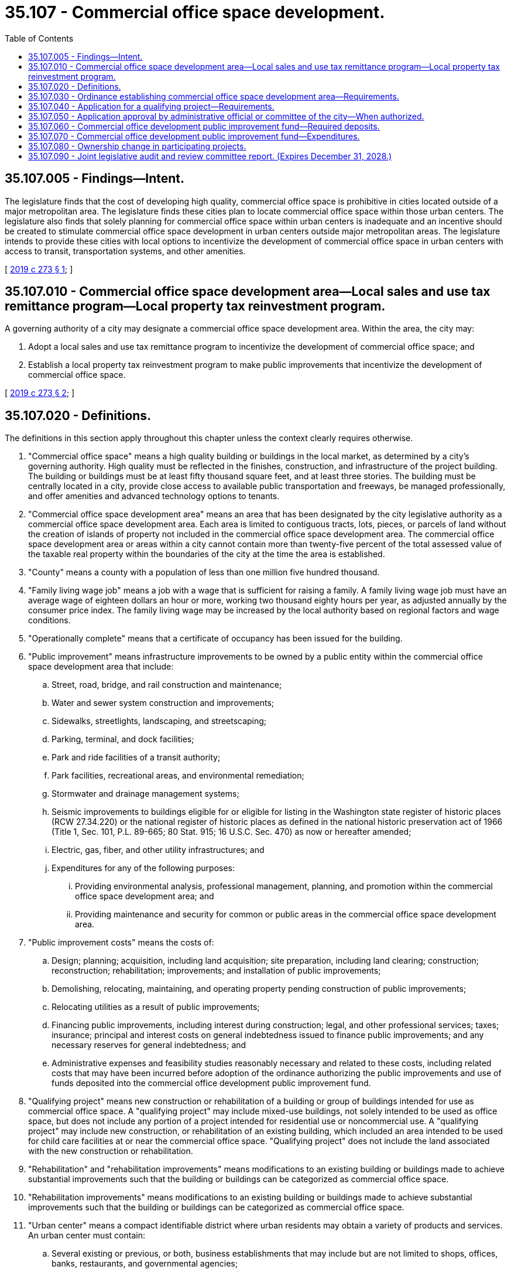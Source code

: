 = 35.107 - Commercial office space development.
:toc:

== 35.107.005 - Findings—Intent.
The legislature finds that the cost of developing high quality, commercial office space is prohibitive in cities located outside of a major metropolitan area. The legislature finds these cities plan to locate commercial office space within those urban centers. The legislature also finds that solely planning for commercial office space within urban centers is inadequate and an incentive should be created to stimulate commercial office space development in urban centers outside major metropolitan areas. The legislature intends to provide these cities with local options to incentivize the development of commercial office space in urban centers with access to transit, transportation systems, and other amenities.

[ http://lawfilesext.leg.wa.gov/biennium/2019-20/Pdf/Bills/Session%20Laws/House/1746-S.SL.pdf?cite=2019%20c%20273%20§%201[2019 c 273 § 1]; ]

== 35.107.010 - Commercial office space development area—Local sales and use tax remittance program—Local property tax reinvestment program.
A governing authority of a city may designate a commercial office space development area. Within the area, the city may:

. Adopt a local sales and use tax remittance program to incentivize the development of commercial office space; and 

. Establish a local property tax reinvestment program to make public improvements that incentivize the development of commercial office space.

[ http://lawfilesext.leg.wa.gov/biennium/2019-20/Pdf/Bills/Session%20Laws/House/1746-S.SL.pdf?cite=2019%20c%20273%20§%202[2019 c 273 § 2]; ]

== 35.107.020 - Definitions.
The definitions in this section apply throughout this chapter unless the context clearly requires otherwise.

. "Commercial office space" means a high quality building or buildings in the local market, as determined by a city's governing authority. High quality must be reflected in the finishes, construction, and infrastructure of the project building. The building or buildings must be at least fifty thousand square feet, and at least three stories. The building must be centrally located in a city, provide close access to available public transportation and freeways, be managed professionally, and offer amenities and advanced technology options to tenants.

. "Commercial office space development area" means an area that has been designated by the city legislative authority as a commercial office space development area. Each area is limited to contiguous tracts, lots, pieces, or parcels of land without the creation of islands of property not included in the commercial office space development area. The commercial office space development area or areas within a city cannot contain more than twenty-five percent of the total assessed value of the taxable real property within the boundaries of the city at the time the area is established.

. "County" means a county with a population of less than one million five hundred thousand.

. "Family living wage job" means a job with a wage that is sufficient for raising a family. A family living wage job must have an average wage of eighteen dollars an hour or more, working two thousand eighty hours per year, as adjusted annually by the consumer price index. The family living wage may be increased by the local authority based on regional factors and wage conditions.

. "Operationally complete" means that a certificate of occupancy has been issued for the building.

. "Public improvement" means infrastructure improvements to be owned by a public entity within the commercial office space development area that include:

.. Street, road, bridge, and rail construction and maintenance;

.. Water and sewer system construction and improvements;

.. Sidewalks, streetlights, landscaping, and streetscaping;

.. Parking, terminal, and dock facilities;

.. Park and ride facilities of a transit authority;

.. Park facilities, recreational areas, and environmental remediation;

.. Stormwater and drainage management systems;

.. Seismic improvements to buildings eligible for or eligible for listing in the Washington state register of historic places (RCW 27.34.220) or the national register of historic places as defined in the national historic preservation act of 1966 (Title 1, Sec. 101, P.L. 89-665; 80 Stat. 915; 16 U.S.C. Sec. 470) as now or hereafter amended;

.. Electric, gas, fiber, and other utility infrastructures; and

.. Expenditures for any of the following purposes:

... Providing environmental analysis, professional management, planning, and promotion within the commercial office space development area; and

... Providing maintenance and security for common or public areas in the commercial office space development area.

. "Public improvement costs" means the costs of:

.. Design; planning; acquisition, including land acquisition; site preparation, including land clearing; construction; reconstruction; rehabilitation; improvements; and installation of public improvements;

.. Demolishing, relocating, maintaining, and operating property pending construction of public improvements;

.. Relocating utilities as a result of public improvements;

.. Financing public improvements, including interest during construction; legal, and other professional services; taxes; insurance; principal and interest costs on general indebtedness issued to finance public improvements; and any necessary reserves for general indebtedness; and

.. Administrative expenses and feasibility studies reasonably necessary and related to these costs, including related costs that may have been incurred before adoption of the ordinance authorizing the public improvements and use of funds deposited into the commercial office development public improvement fund.

. "Qualifying project" means new construction or rehabilitation of a building or group of buildings intended for use as commercial office space. A "qualifying project" may include mixed-use buildings, not solely intended to be used as office space, but does not include any portion of a project intended for residential use or noncommercial use. A "qualifying project" may include new construction, or rehabilitation of an existing building, which included an area intended to be used for child care facilities at or near the commercial office space. "Qualifying project" does not include the land associated with the new construction or rehabilitation.

. "Rehabilitation" and "rehabilitation improvements" means modifications to an existing building or buildings made to achieve substantial improvements such that the building or buildings can be categorized as commercial office space.

. "Rehabilitation improvements" means modifications to an existing building or buildings made to achieve substantial improvements such that the building or buildings can be categorized as commercial office space.

. "Urban center" means a compact identifiable district where urban residents may obtain a variety of products and services. An urban center must contain:

.. Several existing or previous, or both, business establishments that may include but are not limited to shops, offices, banks, restaurants, and governmental agencies;

.. Adequate public facilities including streets, sidewalks, lighting, transit, domestic water, and sanitary sewer systems; and

.. A mixture of uses and activities that may include housing, recreation, and cultural activities in association with either commercial or office use, or both commercial and office use.

[ http://lawfilesext.leg.wa.gov/biennium/2019-20/Pdf/Bills/Session%20Laws/House/1746-S.SL.pdf?cite=2019%20c%20273%20§%203[2019 c 273 § 3]; ]

== 35.107.030 - Ordinance establishing commercial office space development area—Requirements.
. In order for a city to approve a qualifying project to receive a sales and use tax remittance and participate in a local property tax reinvestment program, the city legislative authority must adopt an ordinance designating a commercial office space development area or areas. In the ordinance, the city legislative authority must:

.. Outline the boundaries of the commercial office space development area or areas, consistent with the definitions of this chapter;

.. Find that the area is wholly within an urban center;

.. Find that the area lacks sufficient available, desirable, high quality, and convenient commercial office space to provide family living wage jobs in the urban center;

.. Outline standards and guidelines consistent with RCW 35.107.040 to accept and approve applications for qualifying projects to be considered for a local sales and use tax remittance or a property tax reinvestment program; and

.. Establish a commercial office development public improvement fund in which to deposit property tax reinvestment revenues.

. The city legislative authority must hold a public hearing on the ordinance establishing the commercial office space development area or areas. The city legislative authority must give notice of a hearing held under this section by publication of the notice once each week for two consecutive weeks, not less than seven days, nor more than thirty days before the date of the hearing in a paper having a general circulation in the city where the proposed commercial office space development area or areas would be located. The notice must state the time, date, place, and purpose of the hearing and generally identify the area proposed to be designated as a commercial office space development area.

[ http://lawfilesext.leg.wa.gov/biennium/2019-20/Pdf/Bills/Session%20Laws/House/1746-S.SL.pdf?cite=2019%20c%20273%20§%204[2019 c 273 § 4]; ]

== 35.107.040 - Application for a qualifying project—Requirements.
. In order to approve the sales and use tax remittance and property tax reinvestment for a qualifying project under RCW 35.107.030, an owner of a qualifying project must, in coordination with the city, submit an application to the city consistent with the standards and guidelines provided in RCW 35.107.030. Additionally, the application must include:

.. Whether the qualifying project is located within a commercial office space development area, in accordance with an adopted ordinance under RCW 35.107.030;

.. Whether the qualifying project meets the definition of a qualifying project;

.. The number of family living wage jobs estimated to be generated by the qualifying project;

.. A description of the qualifying project, including a physical description of proposed building or buildings including estimated square footage, number of floors, and a list of features and amenities;

.. The cost of construction or rehabilitation, and length of time that the qualifying project will be under construction;

.. Whether the qualifying project is or will be, at the time of completion, in conformance with all local plans and regulations that apply at the time the application is approved; and

.. A statement that the qualifying project is not anticipated to be used for the purpose of relocating a business from outside of the commercial office space development area, but within the state, to within the commercial office space development area. This does not exclude the incentives authorized under this chapter and RCW 82.14.532 from being used for the expansion of a business, including the development of additional offices or satellite facilities.

. If the project applicant is seeking a sales and use tax remittance, the application must also include:

.. A written agreement for the use of the local sales and use tax remittance from any taxing authority that imposes a sales or use tax under chapter 82.14 RCW or RCW 81.104.170. The agreement must be authorized by the governing body of such participating taxing authorities. If a taxing authority does not provide a written agreement, the sales and use tax for that taxing authority may not be remitted and the revenue may not be estimated in the application;

.. An estimate of the amount of local sales and use tax revenue that will be remitted to a taxpayer;

.. The approximate date that the local sales and use tax revenue will be remitted to a taxpayer; and

.. The criteria under this section by which a qualifying project can later receive certification under RCW 82.14.532(4) confirming that a taxpayer is eligible for the remittance.

. If the city intends to approve the qualifying project for a property tax reinvestment, the application must also include:

.. A written agreement of the participation of any taxing authority that collects a local property tax allocation. The agreement must be authorized by the governing body of such participating local taxing authorities. If a taxing authority does not provide written agreement, the local property tax for that taxing authority may not be remitted to the city legislative authority that established a commercial office development public improvement fund;

.. An estimated amount of property tax to be deposited into a commercial office development public improvement fund resulting from the qualifying project; and

.. A prioritized list of public improvements that support the development of the qualifying project, and the estimated public improvement costs.

[ http://lawfilesext.leg.wa.gov/biennium/2019-20/Pdf/Bills/Session%20Laws/House/1746-S.SL.pdf?cite=2019%20c%20273%20§%205[2019 c 273 § 5]; ]

== 35.107.050 - Application approval by administrative official or committee of the city—When authorized.
. The duly authorized administrative official or committee of the city may approve the application if it finds that:

.. The proposed qualifying project meets the criteria as defined by the city in RCW 35.107.030;

.. The proposed qualifying project is or will be, at the time of completion, in conformance with all local plans and regulations that apply at the time the application is approved;

.. The owner has complied with all standards and guidelines adopted by the city in RCW 35.107.030; and

.. The site is located in a commercial office space development area that has been designated by the city legislative authority in accordance with the procedures and guidelines indicated in RCW 35.107.030.

. If the application is approved, the city must issue the owner of the property a conditional certificate of acceptance of the project for the sales and use tax remittance and participation in a property tax reinvestment program.

. If the application is denied by the authorized administrative official or committee authorized by the city legislative authority, the deciding administrative official or committee must state in writing the reasons for denial and send the notice to the applicant at the applicant's last known address within ten days of the denial.

. Upon denial by a duly authorized administrative official or committee, an applicant may appeal the denial to the city legislative authority within thirty days after receipt of the denial. The appeal before the governing authority must be based upon the record made before the administrative official or committee with the burden of proof on the applicant to show that there was no substantial evidence to support the administrative official's or committee's decision. The decision of the city legislative authority in denying or approving the application is final.

[ http://lawfilesext.leg.wa.gov/biennium/2019-20/Pdf/Bills/Session%20Laws/House/1746-S.SL.pdf?cite=2019%20c%20273%20§%206[2019 c 273 § 6]; ]

== 35.107.060 - Commercial office development public improvement fund—Required deposits.
. Once the city approves an application for a qualifying project to participate in a property tax reinvestment program, the city must deposit into a commercial office development public improvement fund, the equivalent of the city's share of the ad valorem property taxation on the value of new construction and rehabilitation improvements of real property for qualifying projects under this chapter for a period of ten successive years beginning January 1st of the calendar year immediately following the calendar year in which the application is initially approved.

. For a period of ten successive years beginning January 1st of the calendar year immediately following the calendar year in which the application is initially approved, taxing districts participating under this section that provide a written agreement under RCW 35.107.040 must transfer to the city an amount equivalent to the portion of the taxing district's ad valorem property tax on the value of new construction and rehabilitation improvements of real property for qualifying projects for the city to deposit into a commercial office development public improvement fund.

[ http://lawfilesext.leg.wa.gov/biennium/2019-20/Pdf/Bills/Session%20Laws/House/1746-S.SL.pdf?cite=2019%20c%20273%20§%207[2019 c 273 § 7]; ]

== 35.107.070 - Commercial office development public improvement fund—Expenditures.
. The city may only make expenditures from the commercial office development public improvement fund that:

.. Are to construct the public improvement that was identified in the approved application, requesting the property tax reinvestment submitted under RCW 35.107.040 and approved under RCW 35.107.050;

.. Transfer funding to the project applicant to construct the public improvement and transfer ownership of the public improvement to a public agency; and

.. Meet any additional criteria established in an ordinance adopted under RCW 35.107.030.

. The city and the project applicant must enter into a written agreement outlining the specifics of the public improvement, associated public improvement costs, responsible parties, and any other information required by the city.

[ http://lawfilesext.leg.wa.gov/biennium/2019-20/Pdf/Bills/Session%20Laws/House/1746-S.SL.pdf?cite=2019%20c%20273%20§%208[2019 c 273 § 8]; ]

== 35.107.080 - Ownership change in participating projects.
If a qualifying project participating in the property tax reinvestment program under this chapter changes ownership, the property continues to qualify for the reinvestment, if the new owner complies with all of the application requirements, procedures, terms, conditions, and reporting requirements under this chapter, and meets all of the criteria established by the city to which the application was submitted under this chapter.

[ http://lawfilesext.leg.wa.gov/biennium/2019-20/Pdf/Bills/Session%20Laws/House/1746-S.SL.pdf?cite=2019%20c%20273%20§%209[2019 c 273 § 9]; ]

== 35.107.090 - Joint legislative audit and review committee report. (Expires December 31, 2028.)
. The joint legislative audit and review committee must study the effectiveness of the local sales and use tax remittance and the local property tax reinvestment programs authorized in this chapter, and submit a report as provided in subsection (3) of this section.

. The report must include, but is not limited to, an assessment of the local sales and use tax remittance and the property tax reinvestment programs authorized under this chapter and an evaluation of:

.. The availability of quality office space;

.. The effects on affordable housing;

.. The effects on transportation, traffic congestion, and greenhouse gas emissions; and

.. Job creation.

. By October 1, 2028, and in compliance with RCW 43.01.036, the joint legislative audit and review committee must submit to the appropriate committees of the legislature a final report with their findings and recommendations under this section.

. This section expires December 31, 2028.

[ http://lawfilesext.leg.wa.gov/biennium/2019-20/Pdf/Bills/Session%20Laws/House/1746-S.SL.pdf?cite=2019%20c%20273%20§%2010[2019 c 273 § 10]; ]

